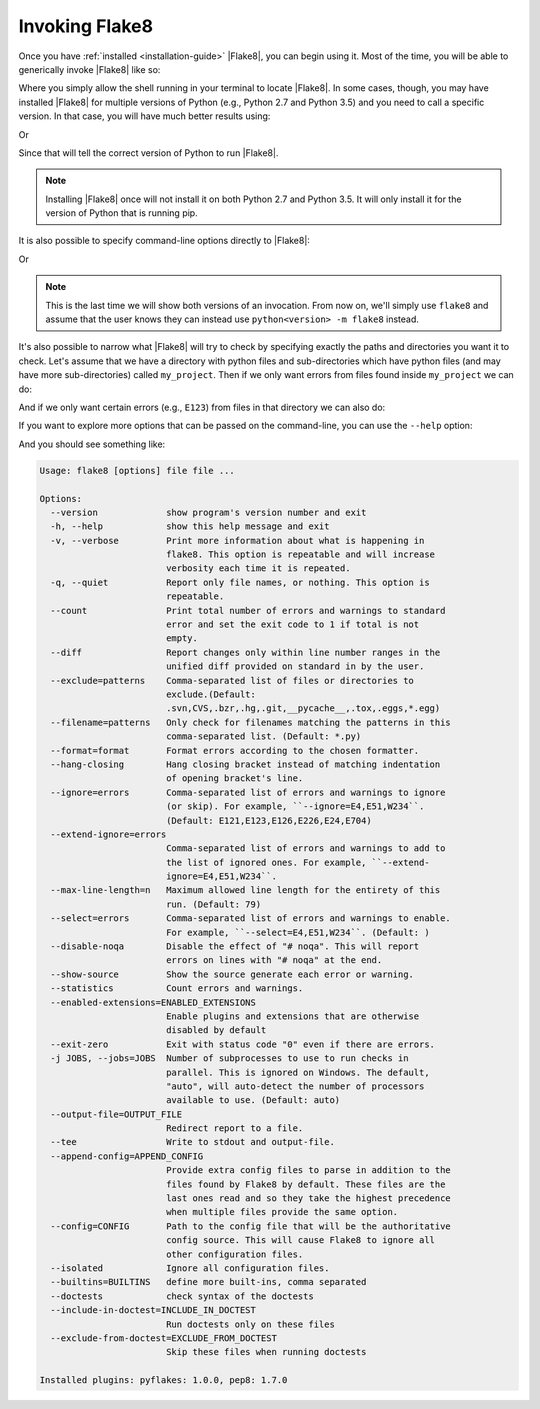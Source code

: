 .. _invocation:

=================
 Invoking Flake8
=================

Once you have :ref:`installed <installation-guide>` |Flake8|, you can begin
using it. Most of the time, you will be able to generically invoke |Flake8|
like so:

.. prompt:: bash

    flake8 ...

Where you simply allow the shell running in your terminal to locate |Flake8|.
In some cases, though, you may have installed |Flake8| for multiple versions
of Python (e.g., Python 2.7 and Python 3.5) and you need to call a specific
version. In that case, you will have much better results using:

.. prompt:: bash

    python2.7 -m flake8

Or

.. prompt:: bash

    python3.5 -m flake8

Since that will tell the correct version of Python to run |Flake8|.

.. note::

    Installing |Flake8| once will not install it on both Python 2.7 and
    Python 3.5. It will only install it for the version of Python that
    is running pip.

It is also possible to specify command-line options directly to |Flake8|:

.. prompt:: bash

    flake8 --select E123

Or

.. prompt:: bash

    python<version> -m flake8 --select E123

.. note::

    This is the last time we will show both versions of an invocation.
    From now on, we'll simply use ``flake8`` and assume that the user
    knows they can instead use ``python<version> -m flake8`` instead.

It's also possible to narrow what |Flake8| will try to check by specifying
exactly the paths and directories you want it to check. Let's assume that
we have a directory with python files and sub-directories which have python
files (and may have more sub-directories) called ``my_project``. Then if
we only want errors from files found inside ``my_project`` we can do:

.. prompt:: bash

    flake8 my_project

And if we only want certain errors (e.g., ``E123``) from files in that
directory we can also do:

.. prompt:: bash

    flake8 --select E123 my_project

If you want to explore more options that can be passed on the command-line,
you can use the ``--help`` option:

.. prompt:: bash

    flake8 --help

And you should see something like:

.. code::

    Usage: flake8 [options] file file ...

    Options:
      --version             show program's version number and exit
      -h, --help            show this help message and exit
      -v, --verbose         Print more information about what is happening in
                            flake8. This option is repeatable and will increase
                            verbosity each time it is repeated.
      -q, --quiet           Report only file names, or nothing. This option is
                            repeatable.
      --count               Print total number of errors and warnings to standard
                            error and set the exit code to 1 if total is not
                            empty.
      --diff                Report changes only within line number ranges in the
                            unified diff provided on standard in by the user.
      --exclude=patterns    Comma-separated list of files or directories to
                            exclude.(Default:
                            .svn,CVS,.bzr,.hg,.git,__pycache__,.tox,.eggs,*.egg)
      --filename=patterns   Only check for filenames matching the patterns in this
                            comma-separated list. (Default: *.py)
      --format=format       Format errors according to the chosen formatter.
      --hang-closing        Hang closing bracket instead of matching indentation
                            of opening bracket's line.
      --ignore=errors       Comma-separated list of errors and warnings to ignore
                            (or skip). For example, ``--ignore=E4,E51,W234``.
                            (Default: E121,E123,E126,E226,E24,E704)
      --extend-ignore=errors
                            Comma-separated list of errors and warnings to add to
                            the list of ignored ones. For example, ``--extend-
                            ignore=E4,E51,W234``.
      --max-line-length=n   Maximum allowed line length for the entirety of this
                            run. (Default: 79)
      --select=errors       Comma-separated list of errors and warnings to enable.
                            For example, ``--select=E4,E51,W234``. (Default: )
      --disable-noqa        Disable the effect of "# noqa". This will report
                            errors on lines with "# noqa" at the end.
      --show-source         Show the source generate each error or warning.
      --statistics          Count errors and warnings.
      --enabled-extensions=ENABLED_EXTENSIONS
                            Enable plugins and extensions that are otherwise
                            disabled by default
      --exit-zero           Exit with status code "0" even if there are errors.
      -j JOBS, --jobs=JOBS  Number of subprocesses to use to run checks in
                            parallel. This is ignored on Windows. The default,
                            "auto", will auto-detect the number of processors
                            available to use. (Default: auto)
      --output-file=OUTPUT_FILE
                            Redirect report to a file.
      --tee                 Write to stdout and output-file.
      --append-config=APPEND_CONFIG
                            Provide extra config files to parse in addition to the
                            files found by Flake8 by default. These files are the
                            last ones read and so they take the highest precedence
                            when multiple files provide the same option.
      --config=CONFIG       Path to the config file that will be the authoritative
                            config source. This will cause Flake8 to ignore all
                            other configuration files.
      --isolated            Ignore all configuration files.
      --builtins=BUILTINS   define more built-ins, comma separated
      --doctests            check syntax of the doctests
      --include-in-doctest=INCLUDE_IN_DOCTEST
                            Run doctests only on these files
      --exclude-from-doctest=EXCLUDE_FROM_DOCTEST
                            Skip these files when running doctests

    Installed plugins: pyflakes: 1.0.0, pep8: 1.7.0
